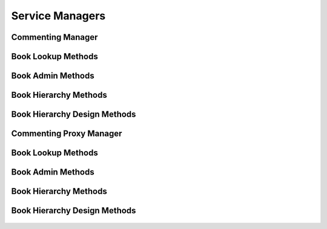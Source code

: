 

Service Managers
================


Commenting Manager
------------------

.. py:class:: CommentingManager(osid_managers.OsidManager, CommentingProfile, commenting_managers.CommentingManager)
    The commenting manager provides access to commenting sessions and provides interoperability
        tests
    for various aspects of this service.


    The sessions included in this manager are:




      * ``CommentLookupSession:`` a session to lookup comments
      * ``RatingLookupSession:`` a session to lookup comments
      * ``CommentQuerySession:`` a session to query comments
      * ``CommentSearchSession:`` a session to search comments
      * ``CommentAdminSession:`` a session to manage comments
      * ``CommentNotificationSession:`` a session to subscribe to
        notifications of comment changes
      * ``CommentBookSession:`` a session for looking up comment and
        book mappings
      * ``CommentBookAssignmentSession:`` a session for managing comment
        and book mappings
      * ``CommentSmartBookSession:`` a session to manage dynamic comment
        books
      * ``BookLookupSession:`` a session to retrieve books
      * ``BookQuerySession:`` a session to query books
      * ``BookSearchSession:`` a session to search for books
      * ``BookAdminSession:`` a session to create, update and delete
        books
      * ``BookNotificationSession:`` a session to receive notifications
        for changes in books
      * ``BookHierarchyTraversalSession:`` a session to traverse
        hierarchies of books
      * ``BookHierarchyDesignSession:`` a session to manage hierarchies
        of books








    The commenting manager also provides a profile for determing the
    supported search types supported by this service.





    .. py:method:: get_comment_lookup_session():
        :noindex:


    .. py:attribute:: comment_lookup_session
        :noindex:


    .. py:method:: get_comment_lookup_session_for_book(book_id):
        :noindex:


    .. py:method:: get_rating_lookup_session():
        :noindex:


    .. py:attribute:: rating_lookup_session
        :noindex:


    .. py:method:: get_rating_lookup_session_for_book(book_id):
        :noindex:


    .. py:method:: get_comment_query_session():
        :noindex:


    .. py:attribute:: comment_query_session
        :noindex:


    .. py:method:: get_comment_query_session_for_book(book_id):
        :noindex:


    .. py:method:: get_comment_search_session():
        :noindex:


    .. py:attribute:: comment_search_session
        :noindex:


    .. py:method:: get_comment_search_session_for_book(book_id):
        :noindex:


    .. py:method:: get_comment_admin_session():
        :noindex:


    .. py:attribute:: comment_admin_session
        :noindex:


    .. py:method:: get_comment_admin_session_for_book(book_id):
        :noindex:


    .. py:method:: get_comment_notification_session(comment_receiver):
        :noindex:


    .. py:method:: get_comment_notification_session_for_book(comment_receiver, book_id):
        :noindex:


    .. py:method:: get_comment_book_session():
        :noindex:


    .. py:attribute:: comment_book_session
        :noindex:


    .. py:method:: get_comment_book_assignment_session():
        :noindex:


    .. py:attribute:: comment_book_assignment_session
        :noindex:


    .. py:method:: get_comment_smart_book_session(book_id):
        :noindex:


    .. py:method:: get_book_lookup_session():
        :noindex:


    .. py:attribute:: book_lookup_session
        :noindex:


    .. py:method:: get_book_query_session():
        :noindex:


    .. py:attribute:: book_query_session
        :noindex:


    .. py:method:: get_book_search_session():
        :noindex:


    .. py:attribute:: book_search_session
        :noindex:


    .. py:method:: get_book_admin_session():
        :noindex:


    .. py:attribute:: book_admin_session
        :noindex:


    .. py:method:: get_book_notification_session(book_receiver):
        :noindex:


    .. py:method:: get_book_hierarchy_session():
        :noindex:


    .. py:attribute:: book_hierarchy_session
        :noindex:


    .. py:method:: get_book_hierarchy_design_session():
        :noindex:


    .. py:attribute:: book_hierarchy_design_session
        :noindex:


    .. py:method:: get_commenting_batch_manager():
        :noindex:


    .. py:attribute:: commenting_batch_manager
        :noindex:




Book Lookup Methods
-------------------

    .. py:method:: can_lookup_books():
        Tests if this user can perform ``Book`` lookups.

        A return of true does not guarantee successful authorization. A
        return of false indicates that it is known all methods in this
        session will result in a ``PermissionDenied``. This is intended
        as a hint to an application that may not offer lookup operations
        to unauthorized users.

        :return: (boolean) - ``false`` if lookup methods are not
                authorized, ``true`` otherwise
        *compliance: mandatory -- This method must be implemented.*




    .. py:method:: use_comparative_book_view():
        The returns from the lookup methods may omit or translate elements based on this session,
            such as authorization, and not result in an error.

        This view is used when greater interoperability is desired at
        the expense of precision.

        *compliance: mandatory -- This method is must be implemented.*




    .. py:method:: use_plenary_book_view():
        A complete view of the ``Book`` returns is desired.

        Methods will return what is requested or result in an error.
        This view is used when greater precision is desired at the
        expense of interoperability.

        *compliance: mandatory -- This method is must be implemented.*




    .. py:method:: get_book(book_id):
        Gets the ``Book`` specified by its ``Id``.

        In plenary mode, the exact ``Id`` is found or a ``NotFound``
        results. Otherwise, the returned ``Book`` may have a different
        ``Id`` than requested, such as the case where a duplicate ``Id``
        was assigned to a ``Book`` and retained for compatibility.

        :arg:    book_id (osid.id.Id): ``Id`` of the ``Book``
        :return: (osid.commenting.Book) - the book
        :raises:  NotFound - ``book_id`` not found
        :raises:  NullArgument - ``book_id`` is ``null``
        :raises:  OperationFailed - unable to complete request
        :raises:  PermissionDenied - authorization failure
        *compliance: mandatory -- This method is must be implemented.*




    .. py:method:: get_books_by_ids(book_ids):
        Gets a ``BookList`` corresponding to the given ``IdList``.

        In plenary mode, the returned list contains all of the books
        specified in the ``Id`` list, in the order of the list,
        including duplicates, or an error results if an ``Id`` in the
        supplied list is not found or inaccessible. Otherwise,
        inaccessible ``Books`` may be omitted from the list and may
        present the elements in any order including returning a unique
        set.

        :arg:    book_ids (osid.id.IdList): the list of ``Ids`` to
                retrieve
        :return: (osid.commenting.BookList) - the returned ``Book`` list
        :raises:  NotFound - an ``Id was`` not found
        :raises:  NullArgument - ``book_ids`` is ``null``
        :raises:  OperationFailed - unable to complete request
        :raises:  PermissionDenied - authorization failure
        *compliance: mandatory -- This method must be implemented.*




    .. py:method:: get_books_by_genus_type(book_genus_type):
        Gets a ``BookList`` corresponding to the given book genus ``Type`` which does not include
            books of genus types derived from the specified ``Type``.

        In plenary mode, the returned list contains all known books or
        an error results. Otherwise, the returned list may contain only
        those books that are accessible through this session.

        :arg:    book_genus_type (osid.type.Type): a book genus type
        :return: (osid.commenting.BookList) - the returned ``Book`` list
        :raises:  NullArgument - ``book_genus_type`` is ``null``
        :raises:  OperationFailed - unable to complete request
        :raises:  PermissionDenied - authorization failure
        *compliance: mandatory -- This method must be implemented.*




    .. py:method:: get_books_by_parent_genus_type(book_genus_type):
        Gets a ``BookList`` corresponding to the given book genus ``Type`` and include any
            additional books with genus types derived from the specified ``Type``.

        In plenary mode, the returned list contains all known books or
        an error results. Otherwise, the returned list may contain only
        those books that are accessible through this session.

        :arg:    book_genus_type (osid.type.Type): a book genus type
        :return: (osid.commenting.BookList) - the returned ``Book`` list
        :raises:  NullArgument - ``book_genus_type`` is ``null``
        :raises:  OperationFailed - unable to complete request
        :raises:  PermissionDenied - authorization failure
        *compliance: mandatory -- This method must be implemented.*




    .. py:method:: get_books_by_record_type(book_record_type):
        Gets a ``BookList`` containing the given book record ``Type``.

        In plenary mode, the returned list contains all known books or
        an error results. Otherwise, the returned list may contain only
        those books that are accessible through this session.

        :arg:    book_record_type (osid.type.Type): a book record type
        :return: (osid.commenting.BookList) - the returned ``Book`` list
        :raises:  NullArgument - ``book_record_type`` is ``null``
        :raises:  OperationFailed - unable to complete request
        :raises:  PermissionDenied - authorization failure
        *compliance: mandatory -- This method must be implemented.*




    .. py:method:: get_books_by_provider(resource_id):
        Gets a ``BookList`` from the given provider ````.

        In plenary mode, the returned list contains all known books or
        an error results. Otherwise, the returned list may contain only
        those books that are accessible through this session.

        :arg:    resource_id (osid.id.Id): a resource ``Id``
        :return: (osid.commenting.BookList) - the returned ``Book`` list
        :raises:  NullArgument - ``resource_id`` is ``null``
        :raises:  OperationFailed - unable to complete request
        :raises:  PermissionDenied - authorization failure
        *compliance: mandatory -- This method must be implemented.*




    .. py:method:: get_books():
        Gets all ``Books``.

        In plenary mode, the returned list contains all known books or
        an error results. Otherwise, the returned list may contain only
        those books that are accessible through this session.

        :return: (osid.commenting.BookList) - a list of ``Books``
        :raises:  OperationFailed - unable to complete request
        :raises:  PermissionDenied - authorization failure
        *compliance: mandatory -- This method must be implemented.*




    .. py:attribute:: books




Book Admin Methods
------------------

    .. py:method:: can_create_books():
        Tests if this user can create ``Books``.

        A return of true does not guarantee successful authorization. A
        return of false indicates that it is known creating a ``Book``
        will result in a ``PermissionDenied``. This is intended as a
        hint to an application that may not wish to offer create
        operations to unauthorized users.

        :return: (boolean) - ``false`` if ``Book`` creation is not
                authorized, ``true`` otherwise
        *compliance: mandatory -- This method must be implemented.*




    .. py:method:: can_create_book_with_record_types(book_record_types):
        Tests if this user can create a single ``Book`` using the desired record types.

        While ``CommentingManager.getBookRecordTypes()`` can be used to
        examine which records are supported, this method tests which
        record(s) are required for creating a specific ``Book``.
        Providing an empty array tests if a ``Book`` can be created with
        no records.

        :arg:    book_record_types (osid.type.Type[]): array of book
                record types
        :return: (boolean) - ``true`` if ``Book`` creation using the
                specified record ``Types`` is supported, ``false``
                otherwise
        :raises:  NullArgument - ``book_record_types`` is ``null``
        *compliance: mandatory -- This method must be implemented.*




    .. py:method:: get_book_form_for_create(book_record_types):
        Gets the book form for creating new books.

        A new form should be requested for each create transaction.

        :arg:    book_record_types (osid.type.Type[]): array of book
                record types
        :return: (osid.commenting.BookForm) - the book form
        :raises:  NullArgument - ``book_record_types`` is ``null``
        :raises:  OperationFailed - unable to complete request
        :raises:  PermissionDenied - authorization failure
        :raises:  Unsupported - unable to get form for requested record
                types
        *compliance: mandatory -- This method must be implemented.*




    .. py:method:: create_book(book_form):
        Creates a new ``Book``.

        :arg:    book_form (osid.commenting.BookForm): the form for this
                ``Book``
        :return: (osid.commenting.Book) - the new ``Book``
        :raises:  IllegalState - ``book_form`` already used in a create
                transaction
        :raises:  InvalidArgument - one or more of the form elements is
                invalid
        :raises:  NullArgument - ``book_form`` is ``null``
        :raises:  OperationFailed - unable to complete request
        :raises:  PermissionDenied - authorization failure
        :raises:  Unsupported - ``book_form`` did not originte from
                ``get_book_form_for_create()``
        *compliance: mandatory -- This method must be implemented.*




    .. py:method:: can_update_books():
        Tests if this user can update ``Books``.

        A return of true does not guarantee successful authorization. A
        return of false indicates that it is known updating a ``Book``
        will result in a ``PermissionDenied``. This is intended as a
        hint to an application that may not wish to offer update
        operations to unauthorized users.

        :return: (boolean) - ``false`` if ``Book`` modification is not
                authorized, ``true`` otherwise
        *compliance: mandatory -- This method must be implemented.*




    .. py:method:: get_book_form_for_update(book_id):
        Gets the book form for updating an existing book.

        A new book form should be requested for each update transaction.

        :arg:    book_id (osid.id.Id): the ``Id`` of the ``Book``
        :return: (osid.commenting.BookForm) - the book form
        :raises:  NotFound - ``book_id`` is not found
        :raises:  NullArgument - ``book_id`` is ``null``
        :raises:  OperationFailed - unable to complete request
        :raises:  PermissionDenied - authorization failure
        *compliance: mandatory -- This method must be implemented.*




    .. py:method:: update_book(book_form):
        Updates an existing book.

        :arg:    book_form (osid.commenting.BookForm): the form
                containing the elements to be updated
        :raises:  IllegalState - ``book_form`` already used in an update
                transaction
        :raises:  InvalidArgument - the form contains an invalid value
        :raises:  NullArgument - ``book_form`` is ``null``
        :raises:  OperationFailed - unable to complete request
        :raises:  PermissionDenied - authorization failure
        :raises:  Unsupported - ``book_form`` did not originte from
                ``get_book_form_for_update()``
        *compliance: mandatory -- This method must be implemented.*




    .. py:method:: can_delete_books():
        Tests if this user can delete ``Books`` A return of true does not guarantee successful
            authorization.

        A return of false indicates that it is known deleting a ``Book``
        will result in a ``PermissionDenied``. This is intended as a
        hint to an application that may not wish to offer delete
        operations to unauthorized users.

        :return: (boolean) - ``false`` if ``Book`` deletion is not
                authorized, ``true`` otherwise
        *compliance: mandatory -- This method must be implemented.*




    .. py:method:: delete_book(book_id):
        Deletes a ``Book``.

        :arg:    book_id (osid.id.Id): the ``Id`` of the ``Book`` to
                remove
        :raises:  NotFound - ``book_id`` not found
        :raises:  NullArgument - ``book_id`` is ``null``
        :raises:  OperationFailed - unable to complete request
        :raises:  PermissionDenied - authorization failure
        *compliance: mandatory -- This method must be implemented.*




    .. py:method:: can_manage_book_aliases():
        Tests if this user can manage ``Id`` aliases for ``Books``.

        A return of true does not guarantee successful authorization. A
        return of false indicates that it is known changing an alias
        will result in a ``PermissionDenied``. This is intended as a
        hint to an application that may opt not to offer alias
        operations to an unauthorized user.

        :return: (boolean) - ``false`` if ``Book`` aliasing is not
                authorized, ``true`` otherwise
        *compliance: mandatory -- This method must be implemented.*




    .. py:method:: alias_book(book_id, alias_id):
        Adds an ``Id`` to a ``Book`` for the purpose of creating compatibility.

        The primary ``Id`` of the ``Book`` is determined by the
        provider. The new ``Id`` performs as an alias to the primary
        ``Id``. If the alias is a pointer to another book, it is
        reassigned to the given book ``Id``.

        :arg:    book_id (osid.id.Id): the ``Id`` of a ``Book``
        :arg:    alias_id (osid.id.Id): the alias ``Id``
        :raises:  AlreadyExists - ``alias_id`` is already assigned
        :raises:  NotFound - ``book_id`` not found
        :raises:  NullArgument - ``book_id`` or ``alias_id`` is ``null``
        :raises:  OperationFailed - unable to complete request
        :raises:  PermissionDenied - authorization failure
        *compliance: mandatory -- This method must be implemented.*






Book Hierarchy Methods
----------------------

    .. py:method:: get_book_hierarchy_id():
        Gets the hierarchy ``Id`` associated with this session.

        :return: (osid.id.Id) - the hierarchy ``Id`` associated with this
                session
        *compliance: mandatory -- This method must be implemented.*




    .. py:attribute:: book_hierarchy_id


    .. py:method:: get_book_hierarchy():
        Gets the hierarchy associated with this session.

        :return: (osid.hierarchy.Hierarchy) - the hierarchy associated
                with this session
        :raises:  OperationFailed - unable to complete request
        :raises:  PermissionDenied - authorization failure
        *compliance: mandatory -- This method must be implemented.*




    .. py:attribute:: book_hierarchy


    .. py:method:: can_access_book_hierarchy():
        Tests if this user can perform hierarchy queries.

        A return of true does not guarantee successful authorization. A
        return of false indicates that it is known all methods in this
        session will result in a ``PermissionDenied``. This is intended
        as a hint to an application that may opt not to offer lookup
        operations.

        :return: (boolean) - ``false`` if hierarchy traversal methods are
                not authorized, ``true`` otherwise
        *compliance: mandatory -- This method must be implemented.*




    .. py:method:: use_comparative_book_view():
        The returns from the book methods may omit or translate elements based on this session, such
            as authorization, and not result in an error.

        This view is used when greater interoperability is desired at
        the expense of precision.

        *compliance: mandatory -- This method is must be implemented.*




    .. py:method:: use_plenary_book_view():
        A complete view of the ``Book`` returns is desired.

        Methods will return what is requested or result in an error.
        This view is used when greater precision is desired at the
        expense of interoperability.

        *compliance: mandatory -- This method is must be implemented.*




    .. py:method:: get_root_book_ids():
        Gets the root book ``Ids`` in this hierarchy.

        :return: (osid.id.IdList) - the root book ``Ids``
        :raises:  OperationFailed - unable to complete request
        :raises:  PermissionDenied - authorization failure
        *compliance: mandatory -- This method must be implemented.*




    .. py:attribute:: root_book_ids


    .. py:method:: get_root_books():
        Gets the root books in the book hierarchy.

        A node with no parents is an orphan. While all book ``Ids`` are
        known to the hierarchy, an orphan does not appear in the
        hierarchy unless explicitly added as a root node or child of
        another node.

        :return: (osid.commenting.BookList) - the root books
        :raises:  OperationFailed - unable to complete request
        :raises:  PermissionDenied - authorization failure
        *compliance: mandatory -- This method is must be implemented.*




    .. py:attribute:: root_books


    .. py:method:: has_parent_books(book_id):
        Tests if the ``Book`` has any parents.

        :arg:    book_id (osid.id.Id): a book ``Id``
        :return: (boolean) - ``true`` if the book has parents, f ``alse``
                otherwise
        :raises:  NotFound - ``book_id`` is not found
        :raises:  NullArgument - ``book_id`` is ``null``
        :raises:  OperationFailed - unable to complete request
        :raises:  PermissionDenied - authorization failure
        *compliance: mandatory -- This method must be implemented.*




    .. py:method:: is_parent_of_book(id_, book_id):
        Tests if an ``Id`` is a direct parent of book.

        :arg:    id (osid.id.Id): an ``Id``
        :arg:    book_id (osid.id.Id): the ``Id`` of a book
        :return: (boolean) - ``true`` if this ``id`` is a parent of
                ``book_id,`` f ``alse`` otherwise
        :raises:  NotFound - ``book_id`` is not found
        :raises:  NullArgument - ``id`` or ``book_id`` is ``null``
        :raises:  OperationFailed - unable to complete request
        :raises:  PermissionDenied - authorization failure
        *compliance: mandatory -- This method must be implemented.*
        *implementation notes*: If ``id`` not found return ``false``.




    .. py:method:: get_parent_book_ids(book_id):
        Gets the parent ``Ids`` of the given book.

        :arg:    book_id (osid.id.Id): a book ``Id``
        :return: (osid.id.IdList) - the parent ``Ids`` of the book
        :raises:  NotFound - ``book_id`` is not found
        :raises:  NullArgument - ``book_id`` is ``null``
        :raises:  OperationFailed - unable to complete request
        :raises:  PermissionDenied - authorization failure
        *compliance: mandatory -- This method must be implemented.*




    .. py:method:: get_parent_books(book_id):
        Gets the parent books of the given ``id``.

        :arg:    book_id (osid.id.Id): the ``Id`` of the ``Book`` to
                query
        :return: (osid.commenting.BookList) - the parent books of the
                ``id``
        :raises:  NotFound - a ``Book`` identified by ``Id is`` not found
        :raises:  NullArgument - ``book_id`` is ``null``
        :raises:  OperationFailed - unable to complete request
        :raises:  PermissionDenied - authorization failure
        *compliance: mandatory -- This method must be implemented.*




    .. py:method:: is_ancestor_of_book(id_, book_id):
        Tests if an ``Id`` is an ancestor of a book.

        :arg:    id (osid.id.Id): an ``Id``
        :arg:    book_id (osid.id.Id): the ``Id`` of a book
        :return: (boolean) - ``tru`` e if this ``id`` is an ancestor of
                ``book_id,``  ``false`` otherwise
        :raises:  NotFound - ``book_id`` is not found
        :raises:  NullArgument - ``id`` or ``book_id`` is ``null``
        :raises:  OperationFailed - unable to complete request
        :raises:  PermissionDenied - authorization failure
        *compliance: mandatory -- This method must be implemented.*
        *implementation notes*: If ``id`` not found return ``false``.




    .. py:method:: has_child_books(book_id):
        Tests if a book has any children.

        :arg:    book_id (osid.id.Id): a book ``Id``
        :return: (boolean) - ``true`` if the ``book_id`` has children,
                ``false`` otherwise
        :raises:  NotFound - ``book_id`` is not found
        :raises:  NullArgument - ``book_id`` is ``null``
        :raises:  OperationFailed - unable to complete request
        :raises:  PermissionDenied - authorization failure
        *compliance: mandatory -- This method must be implemented.*




    .. py:method:: is_child_of_book(id_, book_id):
        Tests if a book is a direct child of another.

        :arg:    id (osid.id.Id): an ``Id``
        :arg:    book_id (osid.id.Id): the ``Id`` of a book
        :return: (boolean) - ``true`` if the ``id`` is a child of
                ``book_id,``  ``false`` otherwise
        :raises:  NotFound - ``book_id`` is not found
        :raises:  NullArgument - ``id`` or ``book_id`` is ``null``
        :raises:  OperationFailed - unable to complete request
        :raises:  PermissionDenied - authorization failure
        *compliance: mandatory -- This method must be implemented.*
        *implementation notes*: If ``id`` not found return ``false``.




    .. py:method:: get_child_book_ids(book_id):
        Gets the child ``Ids`` of the given book.

        :arg:    book_id (osid.id.Id): the ``Id`` to query
        :return: (osid.id.IdList) - the children of the book
        :raises:  NotFound - ``book_id`` is not found
        :raises:  NullArgument - ``book_id`` is ``null``
        :raises:  OperationFailed - unable to complete request
        :raises:  PermissionDenied - authorization failure
        *compliance: mandatory -- This method must be implemented.*




    .. py:method:: get_child_books(book_id):
        Gets the child books of the given ``id``.

        :arg:    book_id (osid.id.Id): the ``Id`` of the ``Book`` to
                query
        :return: (osid.commenting.BookList) - the child books of the
                ``id``
        :raises:  NotFound - a ``Book`` identified by ``Id is`` not found
        :raises:  NullArgument - ``book_id`` is ``null``
        :raises:  OperationFailed - unable to complete request
        :raises:  PermissionDenied - authorization failure
        *compliance: mandatory -- This method must be implemented.*




    .. py:method:: is_descendant_of_book(id_, book_id):
        Tests if an ``Id`` is a descendant of a book.

        :arg:    id (osid.id.Id): an ``Id``
        :arg:    book_id (osid.id.Id): the ``Id`` of a book
        :return: (boolean) - ``true`` if the ``id`` is a descendant of
                the ``book_id,``  ``false`` otherwise
        :raises:  NotFound - ``book_id`` is not found
        :raises:  NullArgument - ``id`` or ``book_id`` is ``null``
        :raises:  OperationFailed - unable to complete request
        :raises:  PermissionDenied - authorization failure
        *compliance: mandatory -- This method must be implemented.*
        *implementation notes*: If ``id`` is not found return ``false``.




    .. py:method:: get_book_node_ids(book_id, ancestor_levels, descendant_levels, include_siblings):
        Gets a portion of the hierarchy for the given book.

        :arg:    book_id (osid.id.Id): the ``Id`` to query
        :arg:    ancestor_levels (cardinal): the maximum number of
                ancestor levels to include. A value of 0 returns no
                parents in the node.
        :arg:    descendant_levels (cardinal): the maximum number of
                descendant levels to include. A value of 0 returns no
                children in the node.
        :arg:    include_siblings (boolean): ``true`` to include the
                siblings of the given node, ``false`` to omit the
                siblings
        :return: (osid.hierarchy.Node) - a book node
        :raises:  NotFound - ``book_id`` is not found
        :raises:  NullArgument - ``book_id`` is ``null``
        :raises:  OperationFailed - unable to complete request
        :raises:  PermissionDenied - authorization failure
        *compliance: mandatory -- This method must be implemented.*




    .. py:method:: get_book_nodes(book_id, ancestor_levels, descendant_levels, include_siblings):
        Gets a portion of the hierarchy for the given book.

        :arg:    book_id (osid.id.Id): the ``Id`` to query
        :arg:    ancestor_levels (cardinal): the maximum number of
                ancestor levels to include. A value of 0 returns no
                parents in the node.
        :arg:    descendant_levels (cardinal): the maximum number of
                descendant levels to include. A value of 0 returns no
                children in the node.
        :arg:    include_siblings (boolean): ``true`` to include the
                siblings of the given node, ``false`` to omit the
                siblings
        :return: (osid.commenting.BookNode) - a book node
        :raises:  NotFound - ``book_id`` is not found
        :raises:  NullArgument - ``book_id`` is ``null``
        :raises:  OperationFailed - unable to complete request
        :raises:  PermissionDenied - authorization failure
        *compliance: mandatory -- This method must be implemented.*






Book Hierarchy Design Methods
-----------------------------

    .. py:method:: get_book_hierarchy_id():
        Gets the hierarchy ``Id`` associated with this session.

        :return: (osid.id.Id) - the hierarchy ``Id`` associated with this
                session
        *compliance: mandatory -- This method must be implemented.*




    .. py:attribute:: book_hierarchy_id


    .. py:method:: get_book_hierarchy():
        Gets the hierarchy associated with this session.

        :return: (osid.hierarchy.Hierarchy) - the hierarchy associated
                with this session
        :raises:  OperationFailed - unable to complete request
        :raises:  PermissionDenied - authorization failure
        *compliance: mandatory -- This method must be implemented.*




    .. py:attribute:: book_hierarchy


    .. py:method:: can_modify_book_hierarchy():
        Tests if this user can change the hierarchy.

        A return of true does not guarantee successful authorization. A
        return of false indicates that it is known performing any update
        will result in a ``PermissionDenied``. This is intended as a
        hint to an application that may opt not to offer these
        operations to an unauthorized user.

        :return: (boolean) - ``false`` if changing this hierarchy is not
                authorized, ``true`` otherwise
        *compliance: mandatory -- This method must be implemented.*




    .. py:method:: add_root_book(book_id):
        Adds a root book.

        :arg:    book_id (osid.id.Id): the ``Id`` of a book
        :raises:  AlreadyExists - ``book_id`` is already in hierarchy
        :raises:  NotFound - ``book_id`` is not found
        :raises:  NullArgument - ``book_id`` is ``null``
        :raises:  OperationFailed - unable to complete request
        :raises:  PermissionDenied - authorization failure
        *compliance: mandatory -- This method must be implemented.*




    .. py:method:: remove_root_book(book_id):
        Removes a root book.

        :arg:    book_id (osid.id.Id): the ``Id`` of a book
        :raises:  NotFound - ``book_id`` is not a root
        :raises:  NullArgument - ``book_id`` is ``null``
        :raises:  OperationFailed - unable to complete request
        :raises:  PermissionDenied - authorization failure
        *compliance: mandatory -- This method must be implemented.*




    .. py:method:: add_child_book(book_id, child_id):
        Adds a child to a book.

        :arg:    book_id (osid.id.Id): the ``Id`` of a book
        :arg:    child_id (osid.id.Id): the ``Id`` of the new child
        :raises:  AlreadyExists - ``book_id`` is already a parent of
                ``child_id``
        :raises:  NotFound - ``book_id`` or ``child_id`` not found
        :raises:  NullArgument - ``book_id`` or ``child_id`` is ``null``
        :raises:  OperationFailed - unable to complete request
        :raises:  PermissionDenied - authorization failure
        *compliance: mandatory -- This method must be implemented.*




    .. py:method:: remove_child_book(book_id, child_id):
        Removes a child from a book.

        :arg:    book_id (osid.id.Id): the ``Id`` of a book
        :arg:    child_id (osid.id.Id): the ``Id`` of the new child
        :raises:  NotFound - ``book_id`` not a parent of ``child_id``
        :raises:  NullArgument - ``book_id`` or ``child_id`` is ``null``
        :raises:  OperationFailed - unable to complete request
        :raises:  PermissionDenied - authorization failure
        *compliance: mandatory -- This method must be implemented.*




    .. py:method:: remove_child_books(book_id):
        Removes all children from a book.

        :arg:    book_id (osid.id.Id): the ``Id`` of a book
        :raises:  NotFound - ``book_id`` not found
        :raises:  NullArgument - ``book_id`` is ``null``
        :raises:  OperationFailed - unable to complete request
        :raises:  PermissionDenied - authorization failure
        *compliance: mandatory -- This method must be implemented.*






Commenting Proxy Manager
------------------------

.. py:class:: CommentingProxyManager(osid_managers.OsidProxyManager, CommentingProfile, commenting_managers.CommentingProxyManager)
    The commenting manager provides access to commenting sessions and provides interoperability
        tests
    for various aspects of this service.


    Methods in this manager accept a ``Proxy`` for passing information
    from a server environment. The sessions included in this manager
    are:




      * ``CommentLookupSession:`` a session to lookup comments
      * ``RatingLookupSession:`` a session to lookup comments
      * ``CommentQuerySession:`` a session to query comments
      * ``CommentSearchSession:`` a session to search comments
      * ``CommentAdminSession:`` a session to manage comments
      * ``CommentNotificationSession:`` a session to subscribe to
        notifications of comment changes
      * ``CommentBookSession:`` a session for looking up comment and
        book mappings
      * ``CommentBookAssignmentSession:`` a session for managing comment
        and book mappings
      * ``CommentSmartBookSession:`` a session to manage dynamic comment
        books
      * ``BookLookupSession:`` a session to retrieve books
      * ``BookQuerySession:`` a session to query books
      * ``BookSearchSession:`` a session to search for books
      * ``BookAdminSession:`` a session to create, update and delete
        books
      * ``BookNotificationSession:`` a session to receive notifications
        for changes in books
      * ``BookHierarchyTraversalSession:`` a session to traverse
        hierarchies of books
      * ``BookHierarchyDesignSession:`` a session to manage hierarchies
        of books








    The commenting manager also provides a profile for determing the
    supported search types supported by this service.





    .. py:method:: get_comment_lookup_session(proxy):
        :noindex:


    .. py:method:: get_comment_lookup_session_for_book(book_id, proxy):
        :noindex:


    .. py:method:: get_rating_lookup_session(proxy):
        :noindex:


    .. py:method:: get_rating_lookup_session_for_book(book_id, proxy):
        :noindex:


    .. py:method:: get_comment_query_session(proxy):
        :noindex:


    .. py:method:: get_comment_query_session_for_book(book_id, proxy):
        :noindex:


    .. py:method:: get_comment_search_session(proxy):
        :noindex:


    .. py:method:: get_comment_search_session_for_book(book_id, proxy):
        :noindex:


    .. py:method:: get_comment_admin_session(proxy):
        :noindex:


    .. py:method:: get_comment_admin_session_for_book(book_id, proxy):
        :noindex:


    .. py:method:: get_comment_notification_session(comment_receiver, proxy):
        :noindex:


    .. py:method:: get_comment_notification_session_for_book(comment_receiver, book_id, proxy):
        :noindex:


    .. py:method:: get_comment_book_session(proxy):
        :noindex:


    .. py:method:: get_comment_book_assignment_session(proxy):
        :noindex:


    .. py:method:: get_comment_smart_book_session(book_id, proxy):
        :noindex:


    .. py:method:: get_book_lookup_session(proxy):
        :noindex:


    .. py:method:: get_book_query_session(proxy):
        :noindex:


    .. py:method:: get_book_search_session(proxy):
        :noindex:


    .. py:method:: get_book_admin_session(proxy):
        :noindex:


    .. py:method:: get_book_notification_session(book_receiver, proxy):
        :noindex:


    .. py:method:: get_book_hierarchy_session(proxy):
        :noindex:


    .. py:method:: get_book_hierarchy_design_session(proxy):
        :noindex:


    .. py:method:: get_commenting_batch_proxy_manager():
        :noindex:


    .. py:attribute:: commenting_batch_proxy_manager
        :noindex:




Book Lookup Methods
-------------------

    .. py:method:: can_lookup_books():
        Tests if this user can perform ``Book`` lookups.

        A return of true does not guarantee successful authorization. A
        return of false indicates that it is known all methods in this
        session will result in a ``PermissionDenied``. This is intended
        as a hint to an application that may not offer lookup operations
        to unauthorized users.

        :return: (boolean) - ``false`` if lookup methods are not
                authorized, ``true`` otherwise
        *compliance: mandatory -- This method must be implemented.*




    .. py:method:: use_comparative_book_view():
        The returns from the lookup methods may omit or translate elements based on this session,
            such as authorization, and not result in an error.

        This view is used when greater interoperability is desired at
        the expense of precision.

        *compliance: mandatory -- This method is must be implemented.*




    .. py:method:: use_plenary_book_view():
        A complete view of the ``Book`` returns is desired.

        Methods will return what is requested or result in an error.
        This view is used when greater precision is desired at the
        expense of interoperability.

        *compliance: mandatory -- This method is must be implemented.*




    .. py:method:: get_book(book_id):
        Gets the ``Book`` specified by its ``Id``.

        In plenary mode, the exact ``Id`` is found or a ``NotFound``
        results. Otherwise, the returned ``Book`` may have a different
        ``Id`` than requested, such as the case where a duplicate ``Id``
        was assigned to a ``Book`` and retained for compatibility.

        :arg:    book_id (osid.id.Id): ``Id`` of the ``Book``
        :return: (osid.commenting.Book) - the book
        :raises:  NotFound - ``book_id`` not found
        :raises:  NullArgument - ``book_id`` is ``null``
        :raises:  OperationFailed - unable to complete request
        :raises:  PermissionDenied - authorization failure
        *compliance: mandatory -- This method is must be implemented.*




    .. py:method:: get_books_by_ids(book_ids):
        Gets a ``BookList`` corresponding to the given ``IdList``.

        In plenary mode, the returned list contains all of the books
        specified in the ``Id`` list, in the order of the list,
        including duplicates, or an error results if an ``Id`` in the
        supplied list is not found or inaccessible. Otherwise,
        inaccessible ``Books`` may be omitted from the list and may
        present the elements in any order including returning a unique
        set.

        :arg:    book_ids (osid.id.IdList): the list of ``Ids`` to
                retrieve
        :return: (osid.commenting.BookList) - the returned ``Book`` list
        :raises:  NotFound - an ``Id was`` not found
        :raises:  NullArgument - ``book_ids`` is ``null``
        :raises:  OperationFailed - unable to complete request
        :raises:  PermissionDenied - authorization failure
        *compliance: mandatory -- This method must be implemented.*




    .. py:method:: get_books_by_genus_type(book_genus_type):
        Gets a ``BookList`` corresponding to the given book genus ``Type`` which does not include
            books of genus types derived from the specified ``Type``.

        In plenary mode, the returned list contains all known books or
        an error results. Otherwise, the returned list may contain only
        those books that are accessible through this session.

        :arg:    book_genus_type (osid.type.Type): a book genus type
        :return: (osid.commenting.BookList) - the returned ``Book`` list
        :raises:  NullArgument - ``book_genus_type`` is ``null``
        :raises:  OperationFailed - unable to complete request
        :raises:  PermissionDenied - authorization failure
        *compliance: mandatory -- This method must be implemented.*




    .. py:method:: get_books_by_parent_genus_type(book_genus_type):
        Gets a ``BookList`` corresponding to the given book genus ``Type`` and include any
            additional books with genus types derived from the specified ``Type``.

        In plenary mode, the returned list contains all known books or
        an error results. Otherwise, the returned list may contain only
        those books that are accessible through this session.

        :arg:    book_genus_type (osid.type.Type): a book genus type
        :return: (osid.commenting.BookList) - the returned ``Book`` list
        :raises:  NullArgument - ``book_genus_type`` is ``null``
        :raises:  OperationFailed - unable to complete request
        :raises:  PermissionDenied - authorization failure
        *compliance: mandatory -- This method must be implemented.*




    .. py:method:: get_books_by_record_type(book_record_type):
        Gets a ``BookList`` containing the given book record ``Type``.

        In plenary mode, the returned list contains all known books or
        an error results. Otherwise, the returned list may contain only
        those books that are accessible through this session.

        :arg:    book_record_type (osid.type.Type): a book record type
        :return: (osid.commenting.BookList) - the returned ``Book`` list
        :raises:  NullArgument - ``book_record_type`` is ``null``
        :raises:  OperationFailed - unable to complete request
        :raises:  PermissionDenied - authorization failure
        *compliance: mandatory -- This method must be implemented.*




    .. py:method:: get_books_by_provider(resource_id):
        Gets a ``BookList`` from the given provider ````.

        In plenary mode, the returned list contains all known books or
        an error results. Otherwise, the returned list may contain only
        those books that are accessible through this session.

        :arg:    resource_id (osid.id.Id): a resource ``Id``
        :return: (osid.commenting.BookList) - the returned ``Book`` list
        :raises:  NullArgument - ``resource_id`` is ``null``
        :raises:  OperationFailed - unable to complete request
        :raises:  PermissionDenied - authorization failure
        *compliance: mandatory -- This method must be implemented.*




    .. py:method:: get_books():
        Gets all ``Books``.

        In plenary mode, the returned list contains all known books or
        an error results. Otherwise, the returned list may contain only
        those books that are accessible through this session.

        :return: (osid.commenting.BookList) - a list of ``Books``
        :raises:  OperationFailed - unable to complete request
        :raises:  PermissionDenied - authorization failure
        *compliance: mandatory -- This method must be implemented.*




    .. py:attribute:: books




Book Admin Methods
------------------

    .. py:method:: can_create_books():
        Tests if this user can create ``Books``.

        A return of true does not guarantee successful authorization. A
        return of false indicates that it is known creating a ``Book``
        will result in a ``PermissionDenied``. This is intended as a
        hint to an application that may not wish to offer create
        operations to unauthorized users.

        :return: (boolean) - ``false`` if ``Book`` creation is not
                authorized, ``true`` otherwise
        *compliance: mandatory -- This method must be implemented.*




    .. py:method:: can_create_book_with_record_types(book_record_types):
        Tests if this user can create a single ``Book`` using the desired record types.

        While ``CommentingManager.getBookRecordTypes()`` can be used to
        examine which records are supported, this method tests which
        record(s) are required for creating a specific ``Book``.
        Providing an empty array tests if a ``Book`` can be created with
        no records.

        :arg:    book_record_types (osid.type.Type[]): array of book
                record types
        :return: (boolean) - ``true`` if ``Book`` creation using the
                specified record ``Types`` is supported, ``false``
                otherwise
        :raises:  NullArgument - ``book_record_types`` is ``null``
        *compliance: mandatory -- This method must be implemented.*




    .. py:method:: get_book_form_for_create(book_record_types):
        Gets the book form for creating new books.

        A new form should be requested for each create transaction.

        :arg:    book_record_types (osid.type.Type[]): array of book
                record types
        :return: (osid.commenting.BookForm) - the book form
        :raises:  NullArgument - ``book_record_types`` is ``null``
        :raises:  OperationFailed - unable to complete request
        :raises:  PermissionDenied - authorization failure
        :raises:  Unsupported - unable to get form for requested record
                types
        *compliance: mandatory -- This method must be implemented.*




    .. py:method:: create_book(book_form):
        Creates a new ``Book``.

        :arg:    book_form (osid.commenting.BookForm): the form for this
                ``Book``
        :return: (osid.commenting.Book) - the new ``Book``
        :raises:  IllegalState - ``book_form`` already used in a create
                transaction
        :raises:  InvalidArgument - one or more of the form elements is
                invalid
        :raises:  NullArgument - ``book_form`` is ``null``
        :raises:  OperationFailed - unable to complete request
        :raises:  PermissionDenied - authorization failure
        :raises:  Unsupported - ``book_form`` did not originte from
                ``get_book_form_for_create()``
        *compliance: mandatory -- This method must be implemented.*




    .. py:method:: can_update_books():
        Tests if this user can update ``Books``.

        A return of true does not guarantee successful authorization. A
        return of false indicates that it is known updating a ``Book``
        will result in a ``PermissionDenied``. This is intended as a
        hint to an application that may not wish to offer update
        operations to unauthorized users.

        :return: (boolean) - ``false`` if ``Book`` modification is not
                authorized, ``true`` otherwise
        *compliance: mandatory -- This method must be implemented.*




    .. py:method:: get_book_form_for_update(book_id):
        Gets the book form for updating an existing book.

        A new book form should be requested for each update transaction.

        :arg:    book_id (osid.id.Id): the ``Id`` of the ``Book``
        :return: (osid.commenting.BookForm) - the book form
        :raises:  NotFound - ``book_id`` is not found
        :raises:  NullArgument - ``book_id`` is ``null``
        :raises:  OperationFailed - unable to complete request
        :raises:  PermissionDenied - authorization failure
        *compliance: mandatory -- This method must be implemented.*




    .. py:method:: update_book(book_form):
        Updates an existing book.

        :arg:    book_form (osid.commenting.BookForm): the form
                containing the elements to be updated
        :raises:  IllegalState - ``book_form`` already used in an update
                transaction
        :raises:  InvalidArgument - the form contains an invalid value
        :raises:  NullArgument - ``book_form`` is ``null``
        :raises:  OperationFailed - unable to complete request
        :raises:  PermissionDenied - authorization failure
        :raises:  Unsupported - ``book_form`` did not originte from
                ``get_book_form_for_update()``
        *compliance: mandatory -- This method must be implemented.*




    .. py:method:: can_delete_books():
        Tests if this user can delete ``Books`` A return of true does not guarantee successful
            authorization.

        A return of false indicates that it is known deleting a ``Book``
        will result in a ``PermissionDenied``. This is intended as a
        hint to an application that may not wish to offer delete
        operations to unauthorized users.

        :return: (boolean) - ``false`` if ``Book`` deletion is not
                authorized, ``true`` otherwise
        *compliance: mandatory -- This method must be implemented.*




    .. py:method:: delete_book(book_id):
        Deletes a ``Book``.

        :arg:    book_id (osid.id.Id): the ``Id`` of the ``Book`` to
                remove
        :raises:  NotFound - ``book_id`` not found
        :raises:  NullArgument - ``book_id`` is ``null``
        :raises:  OperationFailed - unable to complete request
        :raises:  PermissionDenied - authorization failure
        *compliance: mandatory -- This method must be implemented.*




    .. py:method:: can_manage_book_aliases():
        Tests if this user can manage ``Id`` aliases for ``Books``.

        A return of true does not guarantee successful authorization. A
        return of false indicates that it is known changing an alias
        will result in a ``PermissionDenied``. This is intended as a
        hint to an application that may opt not to offer alias
        operations to an unauthorized user.

        :return: (boolean) - ``false`` if ``Book`` aliasing is not
                authorized, ``true`` otherwise
        *compliance: mandatory -- This method must be implemented.*




    .. py:method:: alias_book(book_id, alias_id):
        Adds an ``Id`` to a ``Book`` for the purpose of creating compatibility.

        The primary ``Id`` of the ``Book`` is determined by the
        provider. The new ``Id`` performs as an alias to the primary
        ``Id``. If the alias is a pointer to another book, it is
        reassigned to the given book ``Id``.

        :arg:    book_id (osid.id.Id): the ``Id`` of a ``Book``
        :arg:    alias_id (osid.id.Id): the alias ``Id``
        :raises:  AlreadyExists - ``alias_id`` is already assigned
        :raises:  NotFound - ``book_id`` not found
        :raises:  NullArgument - ``book_id`` or ``alias_id`` is ``null``
        :raises:  OperationFailed - unable to complete request
        :raises:  PermissionDenied - authorization failure
        *compliance: mandatory -- This method must be implemented.*






Book Hierarchy Methods
----------------------

    .. py:method:: get_book_hierarchy_id():
        Gets the hierarchy ``Id`` associated with this session.

        :return: (osid.id.Id) - the hierarchy ``Id`` associated with this
                session
        *compliance: mandatory -- This method must be implemented.*




    .. py:attribute:: book_hierarchy_id


    .. py:method:: get_book_hierarchy():
        Gets the hierarchy associated with this session.

        :return: (osid.hierarchy.Hierarchy) - the hierarchy associated
                with this session
        :raises:  OperationFailed - unable to complete request
        :raises:  PermissionDenied - authorization failure
        *compliance: mandatory -- This method must be implemented.*




    .. py:attribute:: book_hierarchy


    .. py:method:: can_access_book_hierarchy():
        Tests if this user can perform hierarchy queries.

        A return of true does not guarantee successful authorization. A
        return of false indicates that it is known all methods in this
        session will result in a ``PermissionDenied``. This is intended
        as a hint to an application that may opt not to offer lookup
        operations.

        :return: (boolean) - ``false`` if hierarchy traversal methods are
                not authorized, ``true`` otherwise
        *compliance: mandatory -- This method must be implemented.*




    .. py:method:: use_comparative_book_view():
        The returns from the book methods may omit or translate elements based on this session, such
            as authorization, and not result in an error.

        This view is used when greater interoperability is desired at
        the expense of precision.

        *compliance: mandatory -- This method is must be implemented.*




    .. py:method:: use_plenary_book_view():
        A complete view of the ``Book`` returns is desired.

        Methods will return what is requested or result in an error.
        This view is used when greater precision is desired at the
        expense of interoperability.

        *compliance: mandatory -- This method is must be implemented.*




    .. py:method:: get_root_book_ids():
        Gets the root book ``Ids`` in this hierarchy.

        :return: (osid.id.IdList) - the root book ``Ids``
        :raises:  OperationFailed - unable to complete request
        :raises:  PermissionDenied - authorization failure
        *compliance: mandatory -- This method must be implemented.*




    .. py:attribute:: root_book_ids


    .. py:method:: get_root_books():
        Gets the root books in the book hierarchy.

        A node with no parents is an orphan. While all book ``Ids`` are
        known to the hierarchy, an orphan does not appear in the
        hierarchy unless explicitly added as a root node or child of
        another node.

        :return: (osid.commenting.BookList) - the root books
        :raises:  OperationFailed - unable to complete request
        :raises:  PermissionDenied - authorization failure
        *compliance: mandatory -- This method is must be implemented.*




    .. py:attribute:: root_books


    .. py:method:: has_parent_books(book_id):
        Tests if the ``Book`` has any parents.

        :arg:    book_id (osid.id.Id): a book ``Id``
        :return: (boolean) - ``true`` if the book has parents, f ``alse``
                otherwise
        :raises:  NotFound - ``book_id`` is not found
        :raises:  NullArgument - ``book_id`` is ``null``
        :raises:  OperationFailed - unable to complete request
        :raises:  PermissionDenied - authorization failure
        *compliance: mandatory -- This method must be implemented.*




    .. py:method:: is_parent_of_book(id_, book_id):
        Tests if an ``Id`` is a direct parent of book.

        :arg:    id (osid.id.Id): an ``Id``
        :arg:    book_id (osid.id.Id): the ``Id`` of a book
        :return: (boolean) - ``true`` if this ``id`` is a parent of
                ``book_id,`` f ``alse`` otherwise
        :raises:  NotFound - ``book_id`` is not found
        :raises:  NullArgument - ``id`` or ``book_id`` is ``null``
        :raises:  OperationFailed - unable to complete request
        :raises:  PermissionDenied - authorization failure
        *compliance: mandatory -- This method must be implemented.*
        *implementation notes*: If ``id`` not found return ``false``.




    .. py:method:: get_parent_book_ids(book_id):
        Gets the parent ``Ids`` of the given book.

        :arg:    book_id (osid.id.Id): a book ``Id``
        :return: (osid.id.IdList) - the parent ``Ids`` of the book
        :raises:  NotFound - ``book_id`` is not found
        :raises:  NullArgument - ``book_id`` is ``null``
        :raises:  OperationFailed - unable to complete request
        :raises:  PermissionDenied - authorization failure
        *compliance: mandatory -- This method must be implemented.*




    .. py:method:: get_parent_books(book_id):
        Gets the parent books of the given ``id``.

        :arg:    book_id (osid.id.Id): the ``Id`` of the ``Book`` to
                query
        :return: (osid.commenting.BookList) - the parent books of the
                ``id``
        :raises:  NotFound - a ``Book`` identified by ``Id is`` not found
        :raises:  NullArgument - ``book_id`` is ``null``
        :raises:  OperationFailed - unable to complete request
        :raises:  PermissionDenied - authorization failure
        *compliance: mandatory -- This method must be implemented.*




    .. py:method:: is_ancestor_of_book(id_, book_id):
        Tests if an ``Id`` is an ancestor of a book.

        :arg:    id (osid.id.Id): an ``Id``
        :arg:    book_id (osid.id.Id): the ``Id`` of a book
        :return: (boolean) - ``tru`` e if this ``id`` is an ancestor of
                ``book_id,``  ``false`` otherwise
        :raises:  NotFound - ``book_id`` is not found
        :raises:  NullArgument - ``id`` or ``book_id`` is ``null``
        :raises:  OperationFailed - unable to complete request
        :raises:  PermissionDenied - authorization failure
        *compliance: mandatory -- This method must be implemented.*
        *implementation notes*: If ``id`` not found return ``false``.




    .. py:method:: has_child_books(book_id):
        Tests if a book has any children.

        :arg:    book_id (osid.id.Id): a book ``Id``
        :return: (boolean) - ``true`` if the ``book_id`` has children,
                ``false`` otherwise
        :raises:  NotFound - ``book_id`` is not found
        :raises:  NullArgument - ``book_id`` is ``null``
        :raises:  OperationFailed - unable to complete request
        :raises:  PermissionDenied - authorization failure
        *compliance: mandatory -- This method must be implemented.*




    .. py:method:: is_child_of_book(id_, book_id):
        Tests if a book is a direct child of another.

        :arg:    id (osid.id.Id): an ``Id``
        :arg:    book_id (osid.id.Id): the ``Id`` of a book
        :return: (boolean) - ``true`` if the ``id`` is a child of
                ``book_id,``  ``false`` otherwise
        :raises:  NotFound - ``book_id`` is not found
        :raises:  NullArgument - ``id`` or ``book_id`` is ``null``
        :raises:  OperationFailed - unable to complete request
        :raises:  PermissionDenied - authorization failure
        *compliance: mandatory -- This method must be implemented.*
        *implementation notes*: If ``id`` not found return ``false``.




    .. py:method:: get_child_book_ids(book_id):
        Gets the child ``Ids`` of the given book.

        :arg:    book_id (osid.id.Id): the ``Id`` to query
        :return: (osid.id.IdList) - the children of the book
        :raises:  NotFound - ``book_id`` is not found
        :raises:  NullArgument - ``book_id`` is ``null``
        :raises:  OperationFailed - unable to complete request
        :raises:  PermissionDenied - authorization failure
        *compliance: mandatory -- This method must be implemented.*




    .. py:method:: get_child_books(book_id):
        Gets the child books of the given ``id``.

        :arg:    book_id (osid.id.Id): the ``Id`` of the ``Book`` to
                query
        :return: (osid.commenting.BookList) - the child books of the
                ``id``
        :raises:  NotFound - a ``Book`` identified by ``Id is`` not found
        :raises:  NullArgument - ``book_id`` is ``null``
        :raises:  OperationFailed - unable to complete request
        :raises:  PermissionDenied - authorization failure
        *compliance: mandatory -- This method must be implemented.*




    .. py:method:: is_descendant_of_book(id_, book_id):
        Tests if an ``Id`` is a descendant of a book.

        :arg:    id (osid.id.Id): an ``Id``
        :arg:    book_id (osid.id.Id): the ``Id`` of a book
        :return: (boolean) - ``true`` if the ``id`` is a descendant of
                the ``book_id,``  ``false`` otherwise
        :raises:  NotFound - ``book_id`` is not found
        :raises:  NullArgument - ``id`` or ``book_id`` is ``null``
        :raises:  OperationFailed - unable to complete request
        :raises:  PermissionDenied - authorization failure
        *compliance: mandatory -- This method must be implemented.*
        *implementation notes*: If ``id`` is not found return ``false``.




    .. py:method:: get_book_node_ids(book_id, ancestor_levels, descendant_levels, include_siblings):
        Gets a portion of the hierarchy for the given book.

        :arg:    book_id (osid.id.Id): the ``Id`` to query
        :arg:    ancestor_levels (cardinal): the maximum number of
                ancestor levels to include. A value of 0 returns no
                parents in the node.
        :arg:    descendant_levels (cardinal): the maximum number of
                descendant levels to include. A value of 0 returns no
                children in the node.
        :arg:    include_siblings (boolean): ``true`` to include the
                siblings of the given node, ``false`` to omit the
                siblings
        :return: (osid.hierarchy.Node) - a book node
        :raises:  NotFound - ``book_id`` is not found
        :raises:  NullArgument - ``book_id`` is ``null``
        :raises:  OperationFailed - unable to complete request
        :raises:  PermissionDenied - authorization failure
        *compliance: mandatory -- This method must be implemented.*




    .. py:method:: get_book_nodes(book_id, ancestor_levels, descendant_levels, include_siblings):
        Gets a portion of the hierarchy for the given book.

        :arg:    book_id (osid.id.Id): the ``Id`` to query
        :arg:    ancestor_levels (cardinal): the maximum number of
                ancestor levels to include. A value of 0 returns no
                parents in the node.
        :arg:    descendant_levels (cardinal): the maximum number of
                descendant levels to include. A value of 0 returns no
                children in the node.
        :arg:    include_siblings (boolean): ``true`` to include the
                siblings of the given node, ``false`` to omit the
                siblings
        :return: (osid.commenting.BookNode) - a book node
        :raises:  NotFound - ``book_id`` is not found
        :raises:  NullArgument - ``book_id`` is ``null``
        :raises:  OperationFailed - unable to complete request
        :raises:  PermissionDenied - authorization failure
        *compliance: mandatory -- This method must be implemented.*






Book Hierarchy Design Methods
-----------------------------

    .. py:method:: get_book_hierarchy_id():
        Gets the hierarchy ``Id`` associated with this session.

        :return: (osid.id.Id) - the hierarchy ``Id`` associated with this
                session
        *compliance: mandatory -- This method must be implemented.*




    .. py:attribute:: book_hierarchy_id


    .. py:method:: get_book_hierarchy():
        Gets the hierarchy associated with this session.

        :return: (osid.hierarchy.Hierarchy) - the hierarchy associated
                with this session
        :raises:  OperationFailed - unable to complete request
        :raises:  PermissionDenied - authorization failure
        *compliance: mandatory -- This method must be implemented.*




    .. py:attribute:: book_hierarchy


    .. py:method:: can_modify_book_hierarchy():
        Tests if this user can change the hierarchy.

        A return of true does not guarantee successful authorization. A
        return of false indicates that it is known performing any update
        will result in a ``PermissionDenied``. This is intended as a
        hint to an application that may opt not to offer these
        operations to an unauthorized user.

        :return: (boolean) - ``false`` if changing this hierarchy is not
                authorized, ``true`` otherwise
        *compliance: mandatory -- This method must be implemented.*




    .. py:method:: add_root_book(book_id):
        Adds a root book.

        :arg:    book_id (osid.id.Id): the ``Id`` of a book
        :raises:  AlreadyExists - ``book_id`` is already in hierarchy
        :raises:  NotFound - ``book_id`` is not found
        :raises:  NullArgument - ``book_id`` is ``null``
        :raises:  OperationFailed - unable to complete request
        :raises:  PermissionDenied - authorization failure
        *compliance: mandatory -- This method must be implemented.*




    .. py:method:: remove_root_book(book_id):
        Removes a root book.

        :arg:    book_id (osid.id.Id): the ``Id`` of a book
        :raises:  NotFound - ``book_id`` is not a root
        :raises:  NullArgument - ``book_id`` is ``null``
        :raises:  OperationFailed - unable to complete request
        :raises:  PermissionDenied - authorization failure
        *compliance: mandatory -- This method must be implemented.*




    .. py:method:: add_child_book(book_id, child_id):
        Adds a child to a book.

        :arg:    book_id (osid.id.Id): the ``Id`` of a book
        :arg:    child_id (osid.id.Id): the ``Id`` of the new child
        :raises:  AlreadyExists - ``book_id`` is already a parent of
                ``child_id``
        :raises:  NotFound - ``book_id`` or ``child_id`` not found
        :raises:  NullArgument - ``book_id`` or ``child_id`` is ``null``
        :raises:  OperationFailed - unable to complete request
        :raises:  PermissionDenied - authorization failure
        *compliance: mandatory -- This method must be implemented.*




    .. py:method:: remove_child_book(book_id, child_id):
        Removes a child from a book.

        :arg:    book_id (osid.id.Id): the ``Id`` of a book
        :arg:    child_id (osid.id.Id): the ``Id`` of the new child
        :raises:  NotFound - ``book_id`` not a parent of ``child_id``
        :raises:  NullArgument - ``book_id`` or ``child_id`` is ``null``
        :raises:  OperationFailed - unable to complete request
        :raises:  PermissionDenied - authorization failure
        *compliance: mandatory -- This method must be implemented.*




    .. py:method:: remove_child_books(book_id):
        Removes all children from a book.

        :arg:    book_id (osid.id.Id): the ``Id`` of a book
        :raises:  NotFound - ``book_id`` not found
        :raises:  NullArgument - ``book_id`` is ``null``
        :raises:  OperationFailed - unable to complete request
        :raises:  PermissionDenied - authorization failure
        *compliance: mandatory -- This method must be implemented.*






